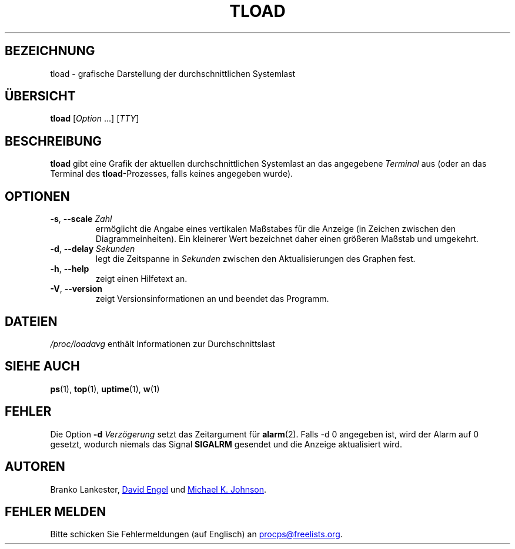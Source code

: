 .\"
.\" Copyright (c) 2011-2023 Craig Small <csmall@dropbear.xyz>
.\" Copyright (c) 2011-2012 Sami Kerola <kerolasa@iki.fi>
.\" Copyright (c) 1993      Matt Welsh <mdw@tc.cornell.edu>
.\"
.\" This program is free software; you can redistribute it and/or modify
.\" it under the terms of the GNU General Public License as published by
.\" the Free Software Foundation; either version 2 of the License, or
.\" (at your option) any later version.
.\"
.\"
.\"*******************************************************************
.\"
.\" This file was generated with po4a. Translate the source file.
.\"
.\"*******************************************************************
.TH TLOAD 1 "4. April 2020" procps\-ng 
.SH BEZEICHNUNG
tload \- grafische Darstellung der durchschnittlichen Systemlast
.SH ÜBERSICHT
\fBtload\fP [\fIOption\fP .\|.\|.\&] [\fITTY\fP]
.SH BESCHREIBUNG
\fBtload\fP gibt eine Grafik der aktuellen durchschnittlichen Systemlast an das
angegebene \fITerminal\fP aus (oder an das Terminal des \fBtload\fP\-Prozesses,
falls keines angegeben wurde).
.SH OPTIONEN
.TP 
\fB\-s\fP, \fB\-\-scale\fP \fIZahl\fP
ermöglicht die Angabe eines vertikalen Maßstabes für die Anzeige (in Zeichen
zwischen den Diagrammeinheiten). Ein kleinerer Wert bezeichnet daher einen
größeren Maßstab und umgekehrt.
.TP 
\fB\-d\fP, \fB\-\-delay\fP \fISekunden\fP
legt die Zeitspanne in \fISekunden\fP zwischen den Aktualisierungen des Graphen
fest.
.TP 
\fB\-h\fP, \fB\-\-help\fP
zeigt einen Hilfetext an.
.TP 
\fB\-V\fP, \fB\-\-version\fP
zeigt Versionsinformationen an und beendet das Programm.
.PP
.SH DATEIEN
\fI/proc/loadavg\fP enthält Informationen zur Durchschnittslast
.SH "SIEHE AUCH"
\fBps\fP(1), \fBtop\fP(1), \fBuptime\fP(1), \fBw\fP(1)
.SH FEHLER
Die Option \fB\-d\fP\fI Verzögerung\fP setzt das Zeitargument für
\fBalarm\fP(2). Falls \-d 0 angegeben ist, wird der Alarm auf 0 gesetzt, wodurch
niemals das Signal \fBSIGALRM\fP gesendet und die Anzeige aktualisiert wird.
.SH AUTOREN
Branko Lankester,
.MT david@\:ods.\:com
David Engel
.ME
und
.MT johnsonm@\:redhat.\:com
Michael K. Johnson
.ME .
.SH "FEHLER MELDEN"
Bitte schicken Sie Fehlermeldungen (auf Englisch) an
.MT procps@freelists.org
.ME .
